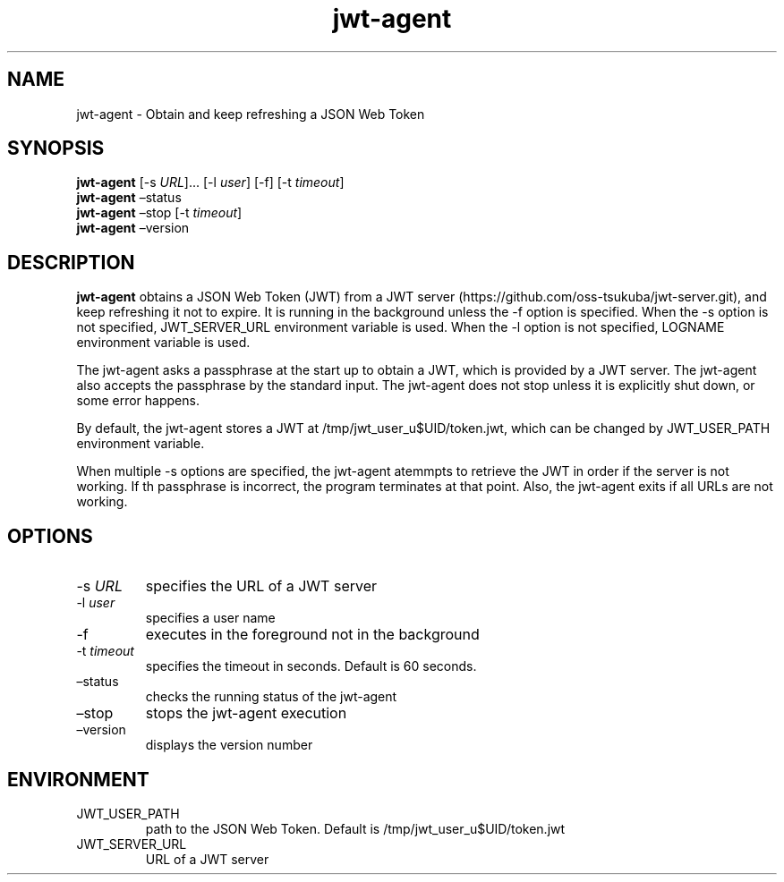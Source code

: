 .\" Automatically generated by Pandoc 2.9.2.1
.\"
.TH "jwt-agent" "1" "September 2, 2023" "" ""
.hy
.SH NAME
.PP
jwt-agent - Obtain and keep refreshing a JSON Web Token
.SH SYNOPSIS
.PP
\f[B]jwt-agent\f[R] [-s \f[I]URL\f[R]]\&... [-l \f[I]user\f[R]] [-f] [-t
\f[I]timeout\f[R]]
.PD 0
.P
.PD
\f[B]jwt-agent\f[R] \[en]status
.PD 0
.P
.PD
\f[B]jwt-agent\f[R] \[en]stop [-t \f[I]timeout\f[R]]
.PD 0
.P
.PD
\f[B]jwt-agent\f[R] \[en]version
.SH DESCRIPTION
.PP
\f[B]jwt-agent\f[R] obtains a JSON Web Token (JWT) from a JWT
server (https://github.com/oss-tsukuba/jwt-server.git), and keep
refreshing it not to expire.
It is running in the background unless the -f option is specified.
When the -s option is not specified, JWT_SERVER_URL environment variable
is used.
When the -l option is not specified, LOGNAME environment variable is
used.
.PP
The jwt-agent asks a passphrase at the start up to obtain a JWT, which
is provided by a JWT server.
The jwt-agent also accepts the passphrase by the standard input.
The jwt-agent does not stop unless it is explicitly shut down, or some
error happens.
.PP
By default, the jwt-agent stores a JWT at /tmp/jwt_user_u$UID/token.jwt,
which can be changed by JWT_USER_PATH environment variable.
.PP
When multiple -s options are specified, the jwt-agent atemmpts to
retrieve the JWT in order if the server is not working.
If th passphrase is incorrect, the program terminates at that point.
Also, the jwt-agent exits if all URLs are not working.
.SH OPTIONS
.TP
-s \f[I]URL\f[R]
specifies the URL of a JWT server
.TP
-l \f[I]user\f[R]
specifies a user name
.TP
-f
executes in the foreground not in the background
.TP
-t \f[I]timeout\f[R]
specifies the timeout in seconds.
Default is 60 seconds.
.TP
\[en]status
checks the running status of the jwt-agent
.TP
\[en]stop
stops the jwt-agent execution
.TP
\[en]version
displays the version number
.SH ENVIRONMENT
.TP
JWT_USER_PATH
path to the JSON Web Token.
Default is /tmp/jwt_user_u$UID/token.jwt
.TP
JWT_SERVER_URL
URL of a JWT server
